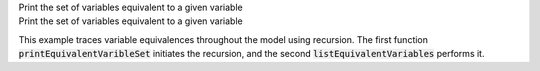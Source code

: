 .. _snippet_print_equivalent_variables:

.. container:: toggle

  .. container:: header-left

    Print the set of variables equivalent to a given variable

  .. container:: heading

    Print the set of variables equivalent to a given variable

  This example traces variable equivalences throughout the model using recursion.
  The first function :code:`printEquivalentVaribleSet` initiates the recursion, and the second :code:`listEquivalentVariables` performs it.

  .. tabs::

    .. code-tab:: c++

      // Function to initiate a list of variables in the connected set, to start the recursion, and to print
      // the list to the terminal.
      void printEquivalentVariableSet(const libcellml::VariablePtr &variable)
      {
          if (variable == nullptr) {
              std::cout << "NULL variable submitted to printEquivalentVariableSet." << std::endl;
              return;
          }
          std::vector<libcellml::VariablePtr> variableList;
          variableList.push_back(variable);
          listEquivalentVariables(variable, variableList);

          // The parent() function returns an EntityPtr, which must be cast to a Component before its name()
          // function can be called.
          libcellml::ComponentPtr component = std::dynamic_pointer_cast<libcellml::Component>(variable->parent());

          if (component != nullptr) {
              std::cout << "Tracing: " << component->name() << " -> "
                        << variable->name();
              if (variable->units() != nullptr) {
                  std::cout << " [" << variable->units()->name() << "]";
              }
              if (variable->initialValue() != "") {
                  std::cout << ", initial = " << variable->initialValue();
              }
              std::cout << std::endl;
          }

          // The variableList contains the variable that was submitted for testing originally, so
          // if it's connected to other variables, it must have a length greater than 1.
          if (variableList.size() > 1) {
              for (auto &e : variableList) {
                  component = std::dynamic_pointer_cast<libcellml::Component>(e->parent());
                  if (component != nullptr) {
                      std::cout << "    - " << component->name() << " -> " << e->name();
                      if (e->units() != nullptr) {
                          std::cout << " [" << e->units()->name() << "]";
                      }
                      if (e->initialValue() != "") {
                          std::cout << ", initial = " << e->initialValue();
                      }
                      std::cout << std::endl;
                  } else {
                      std::cout << "Variable " << e->name() << " does not have a parent component." << std::endl;
                  }
              }
          } else {
              std::cout << "    - Not connected to any equivalent variables." << std::endl;
          }
      }

      // This function performs the recursive search through all connections until the set
      // has been completely covered.
      void listEquivalentVariables(const libcellml::VariablePtr &variable,
                                   std::vector<libcellml::VariablePtr> &variableList) {
          if (variable == nullptr) {
              return;
          }

          for (size_t i = 0; i < variable->equivalentVariableCount(); ++i) {
              libcellml::VariablePtr equivalentVariable = variable->equivalentVariable(i);
              if (std::find(variableList.begin(), variableList.end(), equivalentVariable) == variableList.end()) {
                  variableList.push_back(equivalentVariable);
                  listEquivalentVariables(equivalentVariable, variableList);
              }
          }
      }

    .. code-tab:: py

      def print_equivalent_variable_set(variable):

        if variable is None:
          print("None variable submitted to print_equivalent_variable_set.")
          return

        variable_set = set()
        variable_set.add(variable)
        list_equivalent_variables(variable, variable_set)

        component = variable.parent()
        print_me = ''
        if component != None:
          print_me += "Tracing: {c}.{v}".format(c=component.name(), v=variable.name())
          if variable.units() is not None:
            print_me += " [{u}]".format(u=variable.units().name())
          if variable.initialValue() != "":
              print_me += ", initial = {i}".format(i=variable.initialValue())

          print(print_me)

        # The variable_set contains the variable that was submitted for testing originally, so
        # if it's connected to other variables, it must have a length greater than 1.
        if len(variable_set) > 1:
          for e in variable_set:
            print_me = ''
            component = e.parent()
            if component is not None:
              print_me += "    - {c}.{v}".format(c=component.name(), v=e.name())
              if e.units() is not None:
                print_me += " [{u}]".format(u=e.units().name())
              if e.initialValue() != "":
                print_me += ", initial = {i}".format(i=e.initialValue())
              print(print_me)
            else:
              print("Variable {v} does not have a parent component.".format(v=e.name()))
        else:
          print("    - Not connected to any equivalent variables.")

      # This function performs the recursive search through all connections until the set
      # has been completely covered.
      def list_equivalent_variables(variable, variable_set):
        if variable is None:
          return
        for i in range(0, variable.equivalentVariableCount()):
          equivalent_variable = variable.equivalentVariable(i)
          if equivalent_variable not in variable_set:
            variable_set.push_back(equivalent_variable)
            list_equivalent_variables(equivalent_variable, variable_set)
